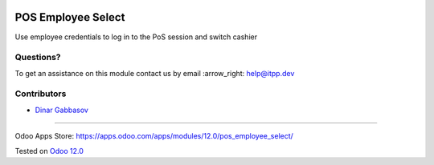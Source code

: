 .. image:: https://itpp.dev/images/infinity-readme.png
   :alt: Tested and maintained by IT Projects Labs
   :target: https://itpp.dev

.. image:: https://img.shields.io/badge/license-MIT-blue.svg
   :target: https://opensource.org/licenses/MIT
   :alt: License: MIT

=====================
 POS Employee Select
=====================

Use employee credentials to log in to the PoS session and switch cashier

Questions?
==========

To get an assistance on this module contact us by email :arrow_right: help@itpp.dev

Contributors
============
* `Dinar Gabbasov <https://github.com/GabbasovDinar>`__

===================

Odoo Apps Store: https://apps.odoo.com/apps/modules/12.0/pos_employee_select/


Tested on `Odoo 12.0 <https://github.com/odoo/odoo/commit/ca4a7485b0b75850ffe1458a8f3266839400a501>`_
